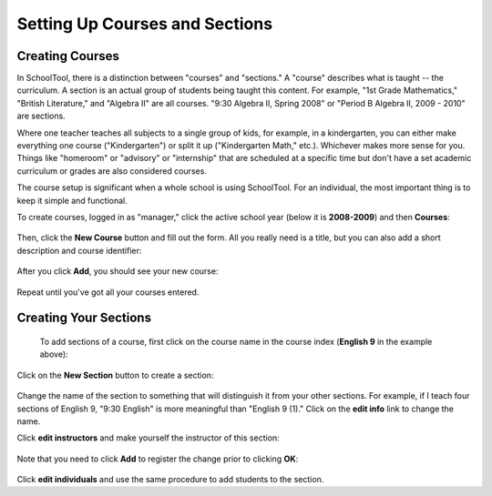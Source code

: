 Setting Up Courses and Sections
===============================

Creating Courses
----------------

In SchoolTool, there is a distinction between "courses" and "sections."  A "course" describes what is taught -- the curriculum.  A section is an actual group of students being taught this content.  For example, "1st Grade Mathematics," "British Literature," and "Algebra II" are all courses.  "9:30 Algebra II, Spring 2008" or "Period B Algebra II, 2009 - 2010" are sections.

Where one teacher teaches all subjects to a single group of kids, for example, in a kindergarten, you can either make everything one course ("Kindergarten") or split it up ("Kindergarten Math," etc.).  Whichever makes more sense for you.  Things like "homeroom" or "advisory" or "internship" that are scheduled at a specific time but don't have a set academic curriculum or grades are also considered courses.

The course setup is significant when a whole school is using SchoolTool.  For an individual, the most important thing is to keep it simple and functional.

To create courses, logged in as "manager," click the active school year (below it is **2008-2009**) and then **Courses**:

   .. image:: images/course-index.png

Then, click the **New Course** button and fill out the form.  All you really need is a title, but you can also add a short description and course identifier:

   .. image:: images/add-course.png

After you click **Add**, you should see your new course:

   .. image:: images/index-with-course.png

Repeat until you've got all your courses entered.

Creating Your Sections
----------------------

 To add sections of a course, first click on the course name in the course index (**English 9** in the example above):

   .. image:: images/course-view.png

Click on the **New Section** button to create a section:

   .. image:: images/new-section.png

Change the name of the section to something that will distinguish it from your other sections.  For example, if I teach four sections of English 9, "9:30 English" is more meaningful than "English 9 (1)."  Click on the **edit info** link to change the name.

Click **edit instructors** and make yourself the instructor of this section:

    .. image:: images/section-instructor.png

Note that you need to click **Add** to register the change prior to clicking **OK**:

    .. image:: images/instructor-added.png

Click **edit individuals** and use the same procedure to add students to the section.

